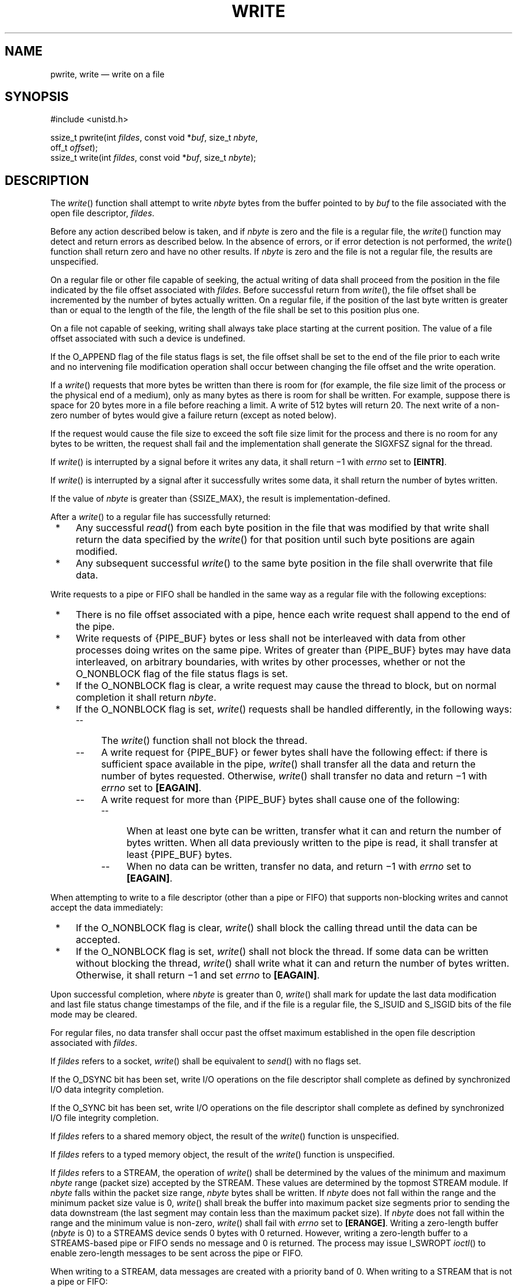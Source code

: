 '\" et
.TH WRITE "3" 2013 "IEEE/The Open Group" "POSIX Programmer's Manual"

.SH NAME
pwrite,
write
\(em write on a file
.SH SYNOPSIS
.LP
.nf
#include <unistd.h>
.P
ssize_t pwrite(int \fIfildes\fP, const void *\fIbuf\fP, size_t \fInbyte\fP,
    off_t \fIoffset\fP);
ssize_t write(int \fIfildes\fP, const void *\fIbuf\fP, size_t \fInbyte\fP);
.fi
.SH DESCRIPTION
The
\fIwrite\fR()
function shall attempt to write
.IR nbyte
bytes from the buffer pointed to by
.IR buf
to the file associated with the open file descriptor,
.IR fildes .
.P
Before any action described below is taken, and if
.IR nbyte
is zero and the file is a regular file, the
\fIwrite\fR()
function may detect and return errors as described below. In the
absence of errors, or if error detection is not performed, the
\fIwrite\fR()
function shall return zero and have no other results. If
.IR nbyte
is zero and the file is not a regular file, the results are
unspecified.
.P
On a regular file or other file capable of seeking, the actual writing
of data shall proceed from the position in the file indicated by the
file offset associated with
.IR fildes .
Before successful return from
\fIwrite\fR(),
the file offset shall be incremented by the number of bytes actually
written. On a regular file, if the position of the last byte written
is greater than or equal to the length of the file,
the length of the file shall be set to this position plus one.
.P
On a file not capable of seeking, writing shall always take place
starting at the current position. The value of a file offset associated
with such a device is undefined.
.P
If the O_APPEND flag of the file status flags is set,
the file offset shall be set to the end of the file prior to each write
and no intervening file modification operation shall occur between
changing the file offset and the write operation.
.P
If a
\fIwrite\fR()
requests that more bytes be written than there is room for (for
example,
the file size limit of the process or
the physical end of a medium), only as many bytes as there is room for
shall be written. For example, suppose there is space for 20 bytes more
in a file before reaching a limit. A write of 512 bytes will return
20. The next write of a non-zero number of bytes would give a failure
return (except as noted below).
.P
If the request would cause the file size to exceed the soft file size
limit for the process and there is no room for any bytes to be written,
the request shall fail and the implementation shall generate the
SIGXFSZ signal for the thread.
.P
If
\fIwrite\fR()
is interrupted by a signal before it writes any data, it shall
return \(mi1 with
.IR errno
set to
.BR [EINTR] .
.P
If
\fIwrite\fR()
is interrupted by a signal after it successfully writes some data, it
shall return the number of bytes written.
.P
If the value of
.IR nbyte
is greater than
{SSIZE_MAX},
the result is implementation-defined.
.P
After a
\fIwrite\fR()
to a regular file has successfully returned:
.IP " *" 4
Any successful
\fIread\fR()
from each byte position in the file that was modified by that write
shall return the data specified by the
\fIwrite\fR()
for that position until such byte positions are again modified.
.IP " *" 4
Any subsequent successful
\fIwrite\fR()
to the same byte position in the file shall overwrite that file data.
.br
.P
Write requests to a pipe or FIFO shall be handled in the same way
as a regular file with the following exceptions:
.IP " *" 4
There is no file offset associated with a pipe, hence each write
request shall append to the end of the pipe.
.IP " *" 4
Write requests of
{PIPE_BUF}
bytes or less shall not be interleaved with data from other processes
doing writes on the same pipe. Writes of greater than
{PIPE_BUF}
bytes may have data interleaved, on arbitrary boundaries, with writes
by other processes, whether or not the O_NONBLOCK flag of the file
status flags is set.
.IP " *" 4
If the O_NONBLOCK flag is clear, a write request may cause the thread
to block, but on normal completion it shall return
.IR nbyte .
.IP " *" 4
If the O_NONBLOCK flag is set,
\fIwrite\fR()
requests shall be handled differently, in the following ways:
.RS 4 
.IP -- 4
The
\fIwrite\fR()
function shall not block the thread.
.IP -- 4
A write request for
{PIPE_BUF}
or fewer bytes shall have the following effect: if there is sufficient
space available in the pipe,
\fIwrite\fR()
shall transfer all the data and return the number of bytes requested.
Otherwise,
\fIwrite\fR()
shall transfer no data and return \(mi1 with
.IR errno
set to
.BR [EAGAIN] .
.IP -- 4
A write request for more than
{PIPE_BUF}
bytes shall cause one of the following:
.RS 4 
.IP -- 4
When at least one byte can be written, transfer what it can and return
the number of bytes written. When all data previously written to the
pipe is read, it shall transfer at least
{PIPE_BUF}
bytes.
.IP -- 4
When no data can be written, transfer no data, and return \(mi1 with
.IR errno
set to
.BR [EAGAIN] .
.RE
.RE
.P
When attempting to write to a file descriptor (other than a pipe or
FIFO) that supports non-blocking writes and cannot accept the data
immediately:
.IP " *" 4
If the O_NONBLOCK flag is clear,
\fIwrite\fR()
shall block the calling thread until the data can be accepted.
.IP " *" 4
If the O_NONBLOCK flag is set,
\fIwrite\fR()
shall not block the thread. If some data can be written without
blocking the thread,
\fIwrite\fR()
shall write what it can and return the number of bytes written.
Otherwise, it shall return \(mi1 and set
.IR errno
to
.BR [EAGAIN] .
.P
Upon successful completion, where
.IR nbyte
is greater than 0,
\fIwrite\fR()
shall mark for update the last data modification and last file
status change timestamps of the file, and if the file is a regular file,
the S_ISUID and S_ISGID bits of the file mode may be cleared.
.P
For regular files, no data transfer shall occur past the offset maximum
established in the open file description associated with
.IR fildes .
.P
If
.IR fildes
refers to a socket,
\fIwrite\fR()
shall be equivalent to
\fIsend\fR()
with no flags set.
.P
If the O_DSYNC bit has been set,
write I/O operations on the file descriptor shall complete as defined
by synchronized I/O data integrity completion.
.P
If the O_SYNC bit has been set, write I/O operations on the file
descriptor shall complete as defined by synchronized I/O file
integrity completion.
.P
If
.IR fildes
refers to a shared memory object, the result of the
\fIwrite\fR()
function is unspecified.
.P
If
.IR fildes
refers to a typed memory object, the result of the
\fIwrite\fR()
function is unspecified.
.P
If
.IR fildes
refers to a STREAM, the operation of
\fIwrite\fR()
shall be determined by the values of the minimum and maximum
.IR nbyte
range (packet size) accepted by the STREAM. These values are determined
by the topmost STREAM module. If
.IR nbyte
falls within the packet size range,
.IR nbyte
bytes shall be written. If
.IR nbyte
does not fall within the range and the minimum packet size value is 0,
\fIwrite\fR()
shall break the buffer into maximum packet size segments prior to
sending the data downstream (the last segment may contain less than the
maximum packet size). If
.IR nbyte
does not fall within the range and the minimum value is non-zero,
\fIwrite\fR()
shall fail with
.IR errno
set to
.BR [ERANGE] .
Writing a zero-length buffer (\c
.IR nbyte
is 0) to a STREAMS device sends 0 bytes with 0 returned. However,
writing a zero-length buffer to a STREAMS-based pipe or FIFO sends no
message and 0 is returned. The process may issue I_SWROPT
\fIioctl\fR()
to enable zero-length messages to be sent across the pipe or FIFO.
.P
When writing to a STREAM, data messages are created with a priority
band of 0. When writing to a STREAM that is not a pipe or FIFO:
.IP " *" 4
If O_NONBLOCK is clear, and the STREAM cannot accept data (the STREAM
write queue is full due to internal flow control conditions),
\fIwrite\fR()
shall block until data can be accepted.
.IP " *" 4
If O_NONBLOCK is set and the STREAM cannot accept data,
\fIwrite\fR()
shall return \(mi1 and set
.IR errno
to
.BR [EAGAIN] .
.IP " *" 4
If O_NONBLOCK is set and part of the buffer has been written while a
condition in which the STREAM cannot accept additional data occurs,
\fIwrite\fR()
shall terminate and return the number of bytes written.
.P
In addition,
\fIwrite\fR()
shall fail if the STREAM head has processed an asynchronous error
before the call. In this case, the value of
.IR errno
does not reflect the result of
\fIwrite\fR(),
but reflects the prior error.
.P
The
\fIpwrite\fR()
function shall be equivalent to
\fIwrite\fR(),
except that it writes into a given position and does not change the
file offset (regardless of whether O_APPEND is set). The first three
arguments to
\fIpwrite\fR()
are the same as
\fIwrite\fR()
with the addition of a fourth argument
.IR offset
for the desired position inside the file. An attempt to perform a
\fIpwrite\fR()
on a file that is incapable of seeking shall result in an error.
.SH "RETURN VALUE"
Upon successful completion, these functions shall return the number of
bytes actually written to the file associated with
.IR fildes .
This number shall never be greater than
.IR nbyte .
Otherwise, \(mi1 shall be returned and
.IR errno
set to indicate the error.
.SH ERRORS
These functions shall fail if:
.TP
.BR EAGAIN
The file is neither a pipe, nor a FIFO, nor a socket, the O_NONBLOCK flag
is set for the file descriptor, and the thread would be delayed in the
\fIwrite\fR()
operation.
.TP
.BR EBADF
The
.IR fildes
argument is not a valid file descriptor open for writing.
.TP
.BR EFBIG
An attempt was made to write a file that exceeds the
implementation-defined maximum file size
or the file size limit of the process,
and there was no room for any bytes to be written.
.TP
.BR EFBIG
The file is a regular file,
.IR nbyte
is greater than 0, and the starting position is greater than or equal
to the offset maximum established in the open file description
associated with
.IR fildes .
.TP
.BR EINTR
The write operation was terminated due to the receipt of a signal, and
no data was transferred.
.TP
.BR EIO
The process is a member of a background process group attempting to
write to its controlling terminal, TOSTOP is set, the calling thread
is not blocking SIGTTOU, the process is not ignoring SIGTTOU,
and the process group of the process is orphaned. This error may also
be returned under implementation-defined conditions.
.TP
.BR ENOSPC
There was no free space remaining on the device containing the file.
.TP
.BR ERANGE
The transfer request size was outside the range supported by the
STREAMS file associated with
.IR fildes .
.P
The
\fIpwrite\fR()
function shall fail if:
.TP
.BR EINVAL
The file is a regular file or block special file, and the
.IR offset
argument is negative. The file pointer shall remain unchanged.
.TP
.BR ESPIPE
The file is a pipe, FIFO, or socket.
.P
The
\fIwrite\fR()
function shall fail if:
.TP
.BR EAGAIN
The file is a pipe or FIFO, the O_NONBLOCK flag is set for the file
descriptor, and the thread would be delayed in the write operation.
.TP
.BR EAGAIN " or " EWOULDBLOCK
.br
The file is a socket, the O_NONBLOCK flag is set for the file
descriptor, and the thread would be delayed in the write operation.
.TP
.BR ECONNRESET
A write was attempted on a socket that is not connected.
.TP
.BR EPIPE
An attempt is made to write to a pipe or FIFO that is not open for
reading by any process, or that only has one end open. A SIGPIPE signal
shall also be sent to the thread.
.TP
.BR EPIPE
A write was attempted on a socket that is shut down for writing, or is
no longer connected. In the latter case, if the socket is of type
SOCK_STREAM, a SIGPIPE signal shall also be sent to the thread.
.P
These functions may fail if:
.TP
.BR EINVAL
The STREAM or multiplexer referenced by
.IR fildes
is linked (directly or indirectly) downstream from a multiplexer.
.TP
.BR EIO
A physical I/O error has occurred.
.TP
.BR ENOBUFS
Insufficient resources were available in the system to perform the
operation.
.TP
.BR ENXIO
A request was made of a nonexistent device, or the request was outside
the capabilities of the device.
.TP
.BR ENXIO
A hangup occurred on the STREAM being written to.
.P
A write to a STREAMS file may fail if an error message has been
received at the STREAM head. In this case,
.IR errno
is set to the value included in the error message.
.br
.P
The
\fIwrite\fR()
function may fail if:
.TP
.BR EACCES
A write was attempted on a socket and the calling
process does not have appropriate privileges.
.TP
.BR ENETDOWN
A write was attempted on a socket and the local network interface used
to reach the destination is down.
.TP
.BR ENETUNREACH
.br
A write was attempted on a socket and no route to the network is
present.
.LP
.IR "The following sections are informative."
.SH EXAMPLES
.SS "Writing from a Buffer"
.P
The following example writes data from the buffer pointed to by
.IR buf
to the file associated with the file descriptor
.IR fd .
.sp
.RS 4
.nf
\fB
#include <sys/types.h>
#include <string.h>
\&...
char buf[20];
size_t nbytes;
ssize_t bytes_written;
int fd;
\&...
strcpy(buf, "This is a test\en");
nbytes = strlen(buf);
.P
bytes_written = write(fd, buf, nbytes);
\&...
.fi \fR
.P
.RE
.SH "APPLICATION USAGE"
None.
.SH RATIONALE
See also the RATIONALE section in
\fIread\fR().
.P
An attempt to write to a pipe or FIFO has several major
characteristics:
.IP " *" 4
\fIAtomic/non-atomic\fP: A write is atomic if the whole amount written
in one operation is not interleaved with data from any other process.
This is useful when there are multiple writers sending data to a single
reader. Applications need to know how large a write request can be
expected to be performed atomically. This maximum is called
{PIPE_BUF}.
This volume of POSIX.1\(hy2008 does not say whether write requests for more than
{PIPE_BUF}
bytes are atomic, but requires that writes of
{PIPE_BUF}
or fewer bytes shall be atomic.
.IP " *" 4
\fIBlocking/immediate\fP: Blocking is only possible with O_NONBLOCK
clear. If there is enough space for all the data requested to be
written immediately, the implementation should do so. Otherwise, the
calling thread may block; that is, pause until enough space is
available for writing. The effective size of a pipe or FIFO (the
maximum amount that can be written in one operation without blocking)
may vary dynamically, depending on the implementation, so it is not
possible to specify a fixed value for it.
.IP " *" 4
\fIComplete/partial/deferred\fP: A write request:
.RS 4 
.sp
.RS 4
.nf
\fB
int fildes;
size_t nbyte;
ssize_t ret;
char *buf;
.P
ret = write(fildes, buf, nbyte);
.fi \fR
.P
.RE
.P
may return:
.IP Complete 10
\fIret\fP=\fInbyte\fP
.IP Partial 10
\fIret\fP<\fInbyte\fP
.RS 10 
.P
This shall never happen if
.IR nbyte \(<=\c
{PIPE_BUF}.
If it does happen (with
.IR nbyte >\c
{PIPE_BUF}),
\&this volume of POSIX.1\(hy2008 does not guarantee atomicity, even if
.IR ret \(<=\c
{PIPE_BUF},
because atomicity is guaranteed according to the amount
.IR requested ,
not the amount
.IR written .
.RE
.IP Deferred: 10
\fIret\fP=\(mi1, \fIerrno\fP=[EAGAIN]
.RS 10 
.P
This error indicates that a later request may succeed. It does not
indicate that it
.IR shall
succeed, even if
.IR nbyte \(<=\c
{PIPE_BUF},
because if no process reads from the pipe or FIFO, the write never
succeeds. An application could usefully count the number of times
.BR [EAGAIN] 
is caused by a particular value of
.IR nbyte >\c
{PIPE_BUF}
and perhaps do later writes with a smaller value, on the assumption
that the effective size of the pipe may have decreased.
.RE
.P
Partial and deferred writes are only possible with O_NONBLOCK set.
.RE
.P
The relations of these properties are shown in the following tables:
.TS
center box tab(!);
cB s s s
cB | cB cB c
l1 | lw(1.25i)1 lw(1.25i)1 lw(1.25i).
Write to a Pipe or FIFO with O_NONBLOCK \fIclear\fP
_
Immediately Writable:!None!Some!\fInbyte\fP
_
\fInbyte\fP\(<={PIPE_BUF}!Atomic blocking!Atomic blocking!Atomic immediate
!\fInbyte\fP!\fInbyte\fP!\fInbyte\fP
_
\fInbyte\fP>{PIPE_BUF}!Blocking \fInbyte\fP!Blocking \fInbyte\fP!Blocking \fInbyte\fP
.TE
.P
If the O_NONBLOCK flag is clear, a write request shall block if the
amount writable immediately is less than that requested. If the flag is
set (by
\fIfcntl\fR()),
a write request shall never block.
.TS
center box tab(!);
cB s s s
cB | cB cB c
l1 | lw(1.25i)1 lw(1.25i)1 lw(1.25i).
Write to a Pipe or FIFO with O_NONBLOCK \fIset\fP
_
Immediately Writable:!None!Some!\fInbyte\fP
_
\fInbyte\fP\(<={PIPE_BUF}!\(mi1, [EAGAIN]!\(mi1, [EAGAIN]!Atomic \fInbyte\fP
_
\fInbyte\fP>{PIPE_BUF}!\(mi1, [EAGAIN]!<\fInbyte\fP or \(mi1,!\(<=\fInbyte\fP or \(mi1,
!![EAGAIN]![EAGAIN]
.TE
.P
There is no exception regarding partial writes when O_NONBLOCK is set.
With the exception of writing to an empty pipe, this volume of POSIX.1\(hy2008 does not specify
exactly when a partial write is performed since that would require
specifying internal details of the implementation. Every application
should be prepared to handle partial writes when O_NONBLOCK is set and
the requested amount is greater than
{PIPE_BUF},
just as every application should be prepared to handle partial writes
on other kinds of file descriptors.
.P
The intent of forcing writing at least one byte if any can be written
is to assure that each write makes progress if there is any room in the
pipe. If the pipe is empty,
{PIPE_BUF}
bytes must be written; if not, at least some progress must have been
made.
.P
Where this volume of POSIX.1\(hy2008 requires \(mi1 to be returned and
.IR errno
set to
.BR [EAGAIN] ,
most historical implementations return zero (with the O_NDELAY
flag set, which is the historical predecessor of O_NONBLOCK, but is not
itself in this volume of POSIX.1\(hy2008). The error indications in this volume of POSIX.1\(hy2008 were chosen so that an
application can distinguish these cases from end-of-file. While
\fIwrite\fR()
cannot receive an indication of end-of-file,
\fIread\fR()
can, and the two functions have similar return values. Also, some
existing systems (for example, Eighth Edition) permit a write of zero
bytes to
mean that the reader should get an end-of-file indication; for those
systems, a return value of zero from
\fIwrite\fR()
indicates a successful write of an end-of-file indication.
.P
Implementations are allowed, but not required, to perform error
checking for
\fIwrite\fR()
requests of zero bytes.
.P
The concept of a
{PIPE_MAX}
limit (indicating the maximum number of bytes that can be written to a
pipe in a single operation) was considered, but rejected, because this
concept would unnecessarily limit application writing.
.P
See also the discussion of O_NONBLOCK in
\fIread\fR().
.P
Writes can be serialized with respect to other reads and writes. If a
\fIread\fR()
of file data can be proven (by any means) to occur after a
\fIwrite\fR()
of the data, it must reflect that
\fIwrite\fR(),
even if the calls are made by different processes. A similar
requirement applies to multiple write operations to the same file
position. This is needed to guarantee the propagation of data from
\fIwrite\fR()
calls to subsequent
\fIread\fR()
calls. This requirement is particularly significant for networked file
systems, where some caching schemes violate these semantics.
.P
Note that this is specified in terms of
\fIread\fR()
and
\fIwrite\fR().
The XSI extensions
\fIreadv\fR()
and
\fIwritev\fR()
also obey these semantics. A new ``high-performance'' write
analog that did not follow these serialization requirements would also
be permitted by this wording. This volume of POSIX.1\(hy2008 is also silent about any effects of
application-level caching (such as that done by
.IR stdio ).
.P
This volume of POSIX.1\(hy2008 does not specify the value of the file offset after an error is
returned; there are too many cases. For programming errors, such as
.BR [EBADF] ,
the concept is meaningless since no file is involved. For errors that
are detected immediately, such as
.BR [EAGAIN] ,
clearly the pointer should not change. After an interrupt or hardware
error, however, an updated value would be very useful and is the
behavior of many implementations.
.P
This volume of POSIX.1\(hy2008 does not specify behavior of concurrent writes to a file from
multiple processes. Applications should use some form of concurrency
control.
.P
This volume of POSIX.1\(hy2008 intentionally does not specify any
\fIpwrite\fR()
errors related to pipes, FIFOs, and sockets other than
.BR [ESPIPE] .
.SH "FUTURE DIRECTIONS"
None.
.SH "SEE ALSO"
.IR "\fIchmod\fR\^(\|)",
.IR "\fIcreat\fR\^(\|)",
.IR "\fIdup\fR\^(\|)",
.IR "\fIfcntl\fR\^(\|)",
.IR "\fIgetrlimit\fR\^(\|)",
.IR "\fIlseek\fR\^(\|)",
.IR "\fIopen\fR\^(\|)",
.IR "\fIpipe\fR\^(\|)",
.IR "\fIread\fR\^(\|)",
.IR "\fIulimit\fR\^(\|)",
.IR "\fIwritev\fR\^(\|)"
.P
The Base Definitions volume of POSIX.1\(hy2008,
.IR "\fB<limits.h>\fP",
.IR "\fB<stropts.h>\fP",
.IR "\fB<sys_uio.h>\fP",
.IR "\fB<unistd.h>\fP"
.SH COPYRIGHT
Portions of this text are reprinted and reproduced in electronic form
from IEEE Std 1003.1, 2013 Edition, Standard for Information Technology
-- Portable Operating System Interface (POSIX), The Open Group Base
Specifications Issue 7, Copyright (C) 2013 by the Institute of
Electrical and Electronics Engineers, Inc and The Open Group.
(This is POSIX.1-2008 with the 2013 Technical Corrigendum 1 applied.) In the
event of any discrepancy between this version and the original IEEE and
The Open Group Standard, the original IEEE and The Open Group Standard
is the referee document. The original Standard can be obtained online at
http://www.unix.org/online.html .

Any typographical or formatting errors that appear
in this page are most likely
to have been introduced during the conversion of the source files to
man page format. To report such errors, see
https://www.kernel.org/doc/man-pages/reporting_bugs.html .
